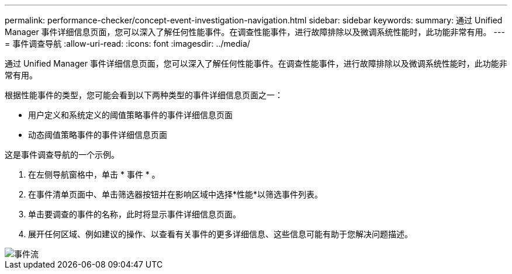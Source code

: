 ---
permalink: performance-checker/concept-event-investigation-navigation.html 
sidebar: sidebar 
keywords:  
summary: 通过 Unified Manager 事件详细信息页面，您可以深入了解任何性能事件。在调查性能事件，进行故障排除以及微调系统性能时，此功能非常有用。 
---
= 事件调查导航
:allow-uri-read: 
:icons: font
:imagesdir: ../media/


[role="lead"]
通过 Unified Manager 事件详细信息页面，您可以深入了解任何性能事件。在调查性能事件，进行故障排除以及微调系统性能时，此功能非常有用。

根据性能事件的类型，您可能会看到以下两种类型的事件详细信息页面之一：

* 用户定义和系统定义的阈值策略事件的事件详细信息页面
* 动态阈值策略事件的事件详细信息页面


这是事件调查导航的一个示例。

. 在左侧导航窗格中，单击 * 事件 * 。
. 在事件清单页面中、单击筛选器按钮并在影响区域中选择*性能*以筛选事件列表。
. 单击要调查的事件的名称，此时将显示事件详细信息页面。
. 展开任何区域、例如建议的操作、以查看有关事件的更多详细信息、这些信息可能有助于您解决问题描述。


image::../media/event-flow.gif[事件流]
